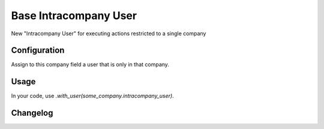 ======================
Base Intracompany User
======================

New "Intracompany User" for executing actions restricted to a single company

Configuration
=============

Assign to this company field a user that is only in that company.

Usage
=====

In your code, use `.with_user(some_company.intracompany_user)`.

Changelog
=========
